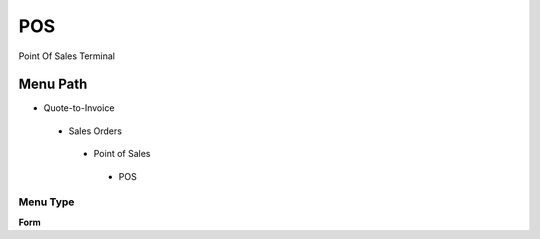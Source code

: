 
.. _functional-guide/menu/pos:

===
POS
===

Point Of Sales Terminal

Menu Path
=========


* Quote-to-Invoice

 * Sales Orders

  * Point of Sales

   * POS

Menu Type
---------
\ **Form**\ 

